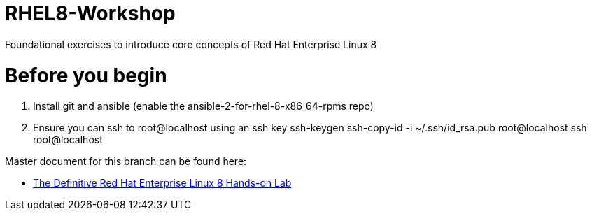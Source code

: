 :gitrepo: https://github.com/xtophd/RHEL8-Workshop
:docsdir: documentation
:includedir: _include
:doctype: book
:sectnums:
:sectnumlevels: 3
ifdef::env-github[]
:tip-caption: :bulb:
:note-caption: :information_source:
:important-caption: :heavy_exclamation_mark:
:caution-caption: :fire:
:warning-caption: :warning:
endif::[]
:imagesdir: ./_include/_images/

= RHEL8-Workshop

Foundational exercises to introduce core concepts of Red Hat Enterprise Linux 8

= Before you begin

1.  Install git and ansible (enable the ansible-2-for-rhel-8-x86_64-rpms repo)
2.  Ensure you can ssh to root@localhost using an ssh key
    ssh-keygen 
    ssh-copy-id -i ~/.ssh/id_rsa.pub root@localhost
    ssh root@localhost

Master document for this branch can be found here:

* link:{docsdir}/RHEL8-Workshop.adoc[The Definitive Red Hat Enterprise Linux 8 Hands-on Lab]

